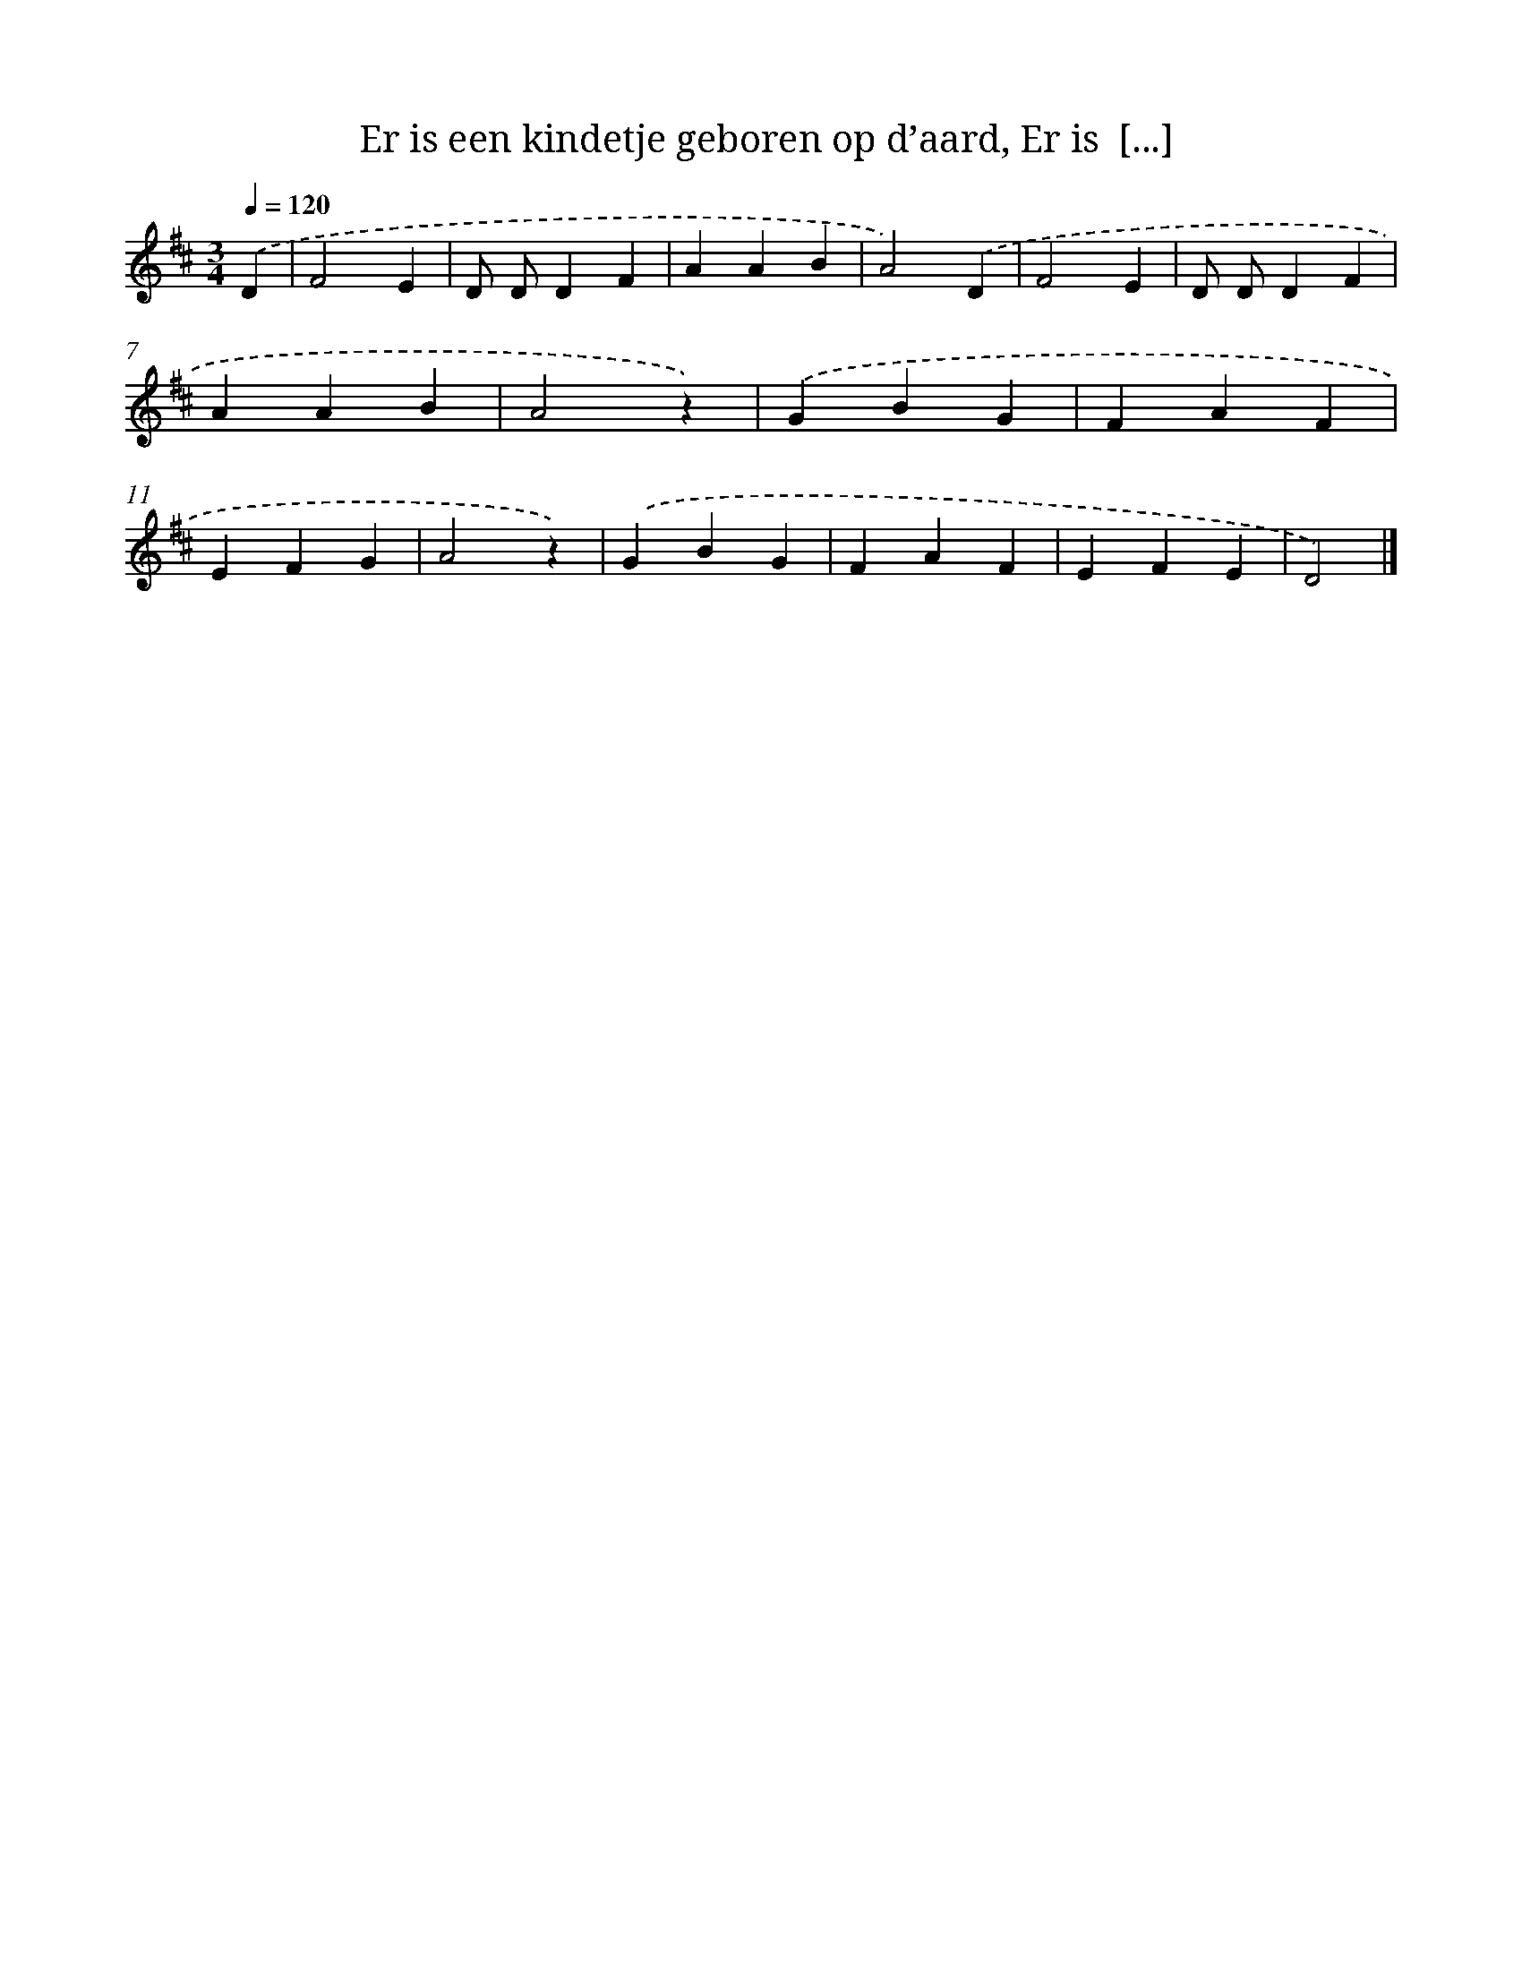 X: 9137
T: Er is een kindetje geboren op d’aard, Er is  [...]
%%abc-version 2.0
%%abcx-abcm2ps-target-version 5.9.1 (29 Sep 2008)
%%abc-creator hum2abc beta
%%abcx-conversion-date 2018/11/01 14:36:53
%%humdrum-veritas 2704140133
%%humdrum-veritas-data 2389998475
%%continueall 1
%%barnumbers 0
L: 1/4
M: 3/4
Q: 1/4=120
K: D clef=treble
.('D [I:setbarnb 1]|
F2E |
D/ D/DF |
AAB |
A2).('D |
F2E |
D/ D/DF |
AAB |
A2z) |
.('GBG |
FAF |
EFG |
A2z) |
.('GBG |
FAF |
EFE |
D2) |]
